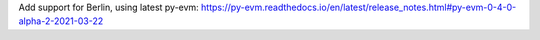Add support for Berlin, using latest py-evm:
https://py-evm.readthedocs.io/en/latest/release_notes.html#py-evm-0-4-0-alpha-2-2021-03-22
